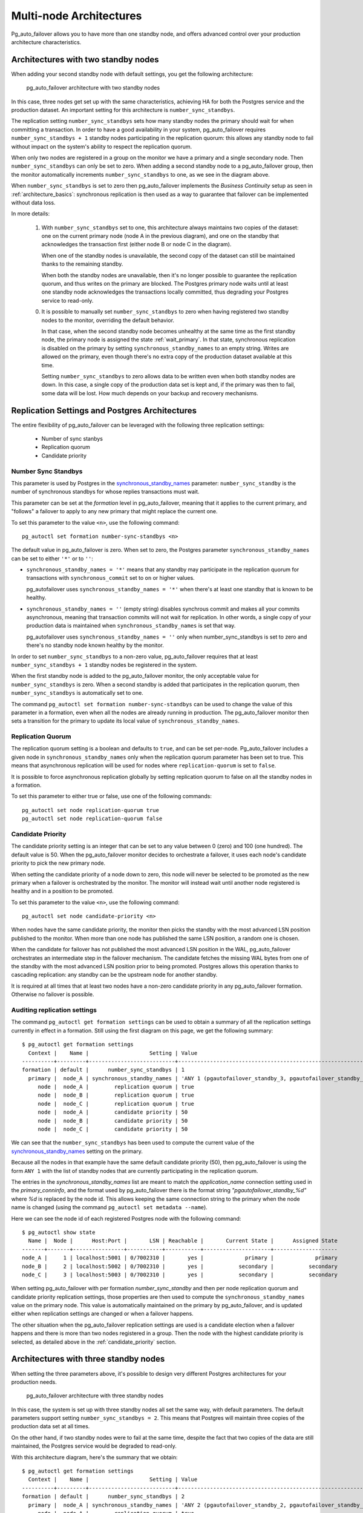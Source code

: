 .. _multi_node_architecture:

Multi-node Architectures
========================

Pg_auto_failover allows you to have more than one standby node, and offers
advanced control over your production architecture characteristics.

Architectures with two standby nodes
------------------------------------

When adding your second standby node with default settings, you get the
following architecture:

.. figure:: ./tikz/arch-multi-standby.svg
   :alt: pg_auto_failover architecture with two standby nodes

   pg_auto_failover architecture with two standby nodes

In this case, three nodes get set up with the same characteristics, achieving
HA for both the Postgres service and the production dataset. An important
setting for this architecture is ``number_sync_standbys``.

The replication setting ``number_sync_standbys`` sets how many standby nodes
the primary should wait for when committing a transaction. In order to have
a good availability in your system, pg_auto_failover requires
``number_sync_standbys + 1`` standby nodes participating in the replication
quorum: this allows any standby node to fail without impact on the system's
ability to respect the replication quorum.

When only two nodes are registered in a group on the monitor we have a
primary and a single secondary node. Then ``number_sync_standbys`` can only
be set to zero. When adding a second standby node to a pg_auto_failover
group, then the monitor automatically increments ``number_sync_standbys`` to
one, as we see in the diagram above.

When ``number_sync_standbys`` is set to zero then pg_auto_failover
implements the *Business Continuity* setup as seen in
:ref:`architecture_basics`: synchronous replication is then used as a way to
guarantee that failover can be implemented without data loss.

In more details:

 1. With ``number_sync_standbys`` set to one, this architecture always
    maintains two copies of the dataset: one on the current primary node
    (node A in the previous diagram), and one on the standby that
    acknowledges the transaction first (either node B or node C in the
    diagram).

    When one of the standby nodes is unavailable, the second copy of the
    dataset can still be maintained thanks to the remaining standby.

    When both the standby nodes are unavailable, then it's no longer
    possible to guarantee the replication quorum, and thus writes on the
    primary are blocked. The Postgres primary node waits until at least one
    standby node acknowledges the transactions locally committed, thus
    degrading your Postgres service to read-only.

 0. It is possible to manually set ``number_sync_standbys`` to zero when
    having registered two standby nodes to the monitor, overriding the
    default behavior.

    In that case, when the second standby node becomes unhealthy at the same
    time as the first standby node, the primary node is assigned the state
    :ref:`wait_primary`. In that state, synchronous replication is disabled
    on the primary by setting ``synchronous_standby_names`` to an empty
    string. Writes are allowed on the primary, even though there's no extra
    copy of the production dataset available at this time.

    Setting ``number_sync_standbys`` to zero allows data to be written even
    when both standby nodes are down. In this case, a single copy of the
    production data set is kept and, if the primary was then to fail, some
    data will be lost. How much depends on your backup and recovery
    mechanisms.

.. _architecture_setup:

Replication Settings and Postgres Architectures
-----------------------------------------------

The entire flexibility of pg_auto_failover can be leveraged with the
following three replication settings:

  - Number of sync stanbys
  - Replication quorum
  - Candidate priority

Number Sync Standbys
^^^^^^^^^^^^^^^^^^^^

This parameter is used by Postgres in the `synchronous_standby_names`__
parameter: ``number_sync_standby`` is the number of synchronous standbys for
whose replies transactions must wait.

__ https://www.postgresql.org/docs/current/runtime-config-replication.html#GUC-SYNCHRONOUS-STANDBY-NAMES

This parameter can be set at the *formation* level in pg_auto_failover, meaning
that it applies to the current primary, and "follows" a failover to apply to
any new primary that might replace the current one.

To set this parameter to the value ``<n>``, use the following command::

  pg_autoctl set formation number-sync-standbys <n>

The default value in pg_auto_failover is zero. When set to zero, the
Postgres parameter ``synchronous_standby_names`` can be set to either
``'*'`` or to ``''``:

- ``synchronous_standby_names = '*'`` means that any standby may
  participate in the replication quorum for transactions with
  ``synchronous_commit`` set to ``on`` or higher values.

  pg_autofailover uses ``synchronous_standby_names = '*'`` when there's at
  least one standby that is known to be healthy.

- ``synchronous_standby_names = ''`` (empty string) disables synchrous
  commit and makes all your commits asynchronous, meaning that transaction
  commits will not wait for replication. In other words, a single copy of
  your production data is maintained when ``synchronous_standby_names`` is
  set that way.

  pg_autofailover uses ``synchronous_standby_names = ''`` only when
  number_sync_standbys is set to zero and there's no standby node known
  healthy by the monitor.

In order to set ``number_sync_standbys`` to a non-zero value,
pg_auto_failover requires that at least ``number_sync_standbys + 1`` standby
nodes be registered in the system.

When the first standby node is added to the pg_auto_failover monitor, the
only acceptable value for ``number_sync_standbys`` is zero. When a second
standby is added that participates in the replication quorum, then
``number_sync_standbys`` is automatically set to one.

The command ``pg_autoctl set formation number-sync-standbys`` can be used to
change the value of this parameter in a formation, even when all the nodes
are already running in production. The pg_auto_failover monitor then sets a
transition for the primary to update its local value of
``synchronous_standby_names``.

Replication Quorum
^^^^^^^^^^^^^^^^^^

The replication quorum setting is a boolean and defaults to ``true``, and can
be set per-node. Pg_auto_failover includes a given node in
``synchronous_standby_names`` only when the replication quorum parameter has
been set to true. This means that asynchronous replication will be used for
nodes where ``replication-quorum`` is set to ``false``.

It is possible to force asynchronous replication globally by setting
replication quorum to false on all the standby nodes in a formation.

To set this parameter to either true or false, use one of the following
commands::

  pg_autoctl set node replication-quorum true
  pg_autoctl set node replication-quorum false

.. _candidate_priority:

Candidate Priority
^^^^^^^^^^^^^^^^^^

The candidate priority setting is an integer that can be set to any value
between 0 (zero) and 100 (one hundred). The default value is 50. When the
pg_auto_failover monitor decides to orchestrate a failover, it uses each
node's candidate priority to pick the new primary node.

When setting the candidate priority of a node down to zero, this node will
never be selected to be promoted as the new primary when a failover is
orchestrated by the monitor. The monitor will instead wait until another
node registered is healthy and in a position to be promoted.

To set this parameter to the value ``<n>``, use the following command::

  pg_autoctl set node candidate-priority <n>

When nodes have the same candidate priority, the monitor then picks the
standby with the most advanced LSN position published to the monitor. When
more than one node has published the same LSN position, a random one is
chosen.

When the candidate for failover has not published the most advanced LSN
position in the WAL, pg_auto_failover orchestrates an intermediate step in the
failover mechanism. The candidate fetches the missing WAL bytes from one of the
standby with the most advanced LSN position prior to being promoted. Postgres
allows this operation thanks to cascading replication: any standby can be the
upstream node for another standby.

It is required at all times that at least two nodes have a non-zero candidate
priority in any pg_auto_failover formation. Otherwise no failover is possible.

Auditing replication settings
^^^^^^^^^^^^^^^^^^^^^^^^^^^^^

The command ``pg_autoctl get formation settings`` can be used to obtain a
summary of all the replication settings currently in effect in a formation.
Still using the first diagram on this page, we get the following summary::

  $ pg_autoctl get formation settings
    Context |    Name |                   Setting | Value
  ----------+---------+---------------------------+-------------------------------------------------------------
  formation | default |      number_sync_standbys | 1
    primary |  node_A | synchronous_standby_names | 'ANY 1 (pgautofailover_standby_3, pgautofailover_standby_2)'
       node |  node_A |        replication quorum | true
       node |  node_B |        replication quorum | true
       node |  node_C |        replication quorum | true
       node |  node_A |        candidate priority | 50
       node |  node_B |        candidate priority | 50
       node |  node_C |        candidate priority | 50

We can see that the ``number_sync_standbys`` has been used to compute the
current value of the `synchronous_standby_names`__ setting on the primary.

__ https://www.postgresql.org/docs/current/runtime-config-replication.html#GUC-SYNCHRONOUS-STANDBY-NAMES

Because all the nodes in that example have the same default candidate
priority (50), then pg_auto_failover is using the form ``ANY 1`` with the
list of standby nodes that are currently participating in the replication
quorum.

The entries in the `synchronous_standby_names` list are meant to match the
`application_name` connection setting used in the `primary_conninfo`, and
the format used by pg_auto_failover there is the format string
`"pgautofailover_standby_%d"` where `%d` is replaced by the node id. This
allows keeping the same connection string to the primary when the node name
is changed (using the command ``pg_autoctl set metadata --name``).

Here we can see the node id of each registered Postgres node with the
following command::

  $ pg_autoctl show state
    Name |  Node |      Host:Port |       LSN | Reachable |       Current State |      Assigned State
  -------+-------+----------------+-----------+-----------+---------------------+--------------------
  node_A |     1 | localhost:5001 | 0/7002310 |       yes |             primary |             primary
  node_B |     2 | localhost:5002 | 0/7002310 |       yes |           secondary |           secondary
  node_C |     3 | localhost:5003 | 0/7002310 |       yes |           secondary |           secondary

When setting pg_auto_failover with per formation `number_sync_standby` and
then per node replication quorum and candidate priority replication
settings, those properties are then used to compute the
``synchronous_standby_names`` value on the primary node. This value is
automatically maintained on the primary by pg_auto_failover, and is updated
either when replication settings are changed or when a failover happens.

The other situation when the pg_auto_failover replication settings are used
is a candidate election when a failover happens and there is more than two
nodes registered in a group. Then the node with the highest candidate
priority is selected, as detailed above in the :ref:`candidate_priority`
section.

Architectures with three standby nodes
--------------------------------------

When setting the three parameters above, it's possible to design very
different Postgres architectures for your production needs.

.. figure:: ./tikz/arch-three-standby.svg
   :alt: pg_auto_failover architecture with three standby nodes

   pg_auto_failover architecture with three standby nodes

In this case, the system is set up with three standby nodes all set the same
way, with default parameters. The default parameters support setting
``number_sync_standbys = 2``. This means that Postgres will maintain three
copies of the production data set at all times.

On the other hand, if two standby nodes were to fail at the same time,
despite the fact that two copies of the data are still maintained, the
Postgres service would be degraded to read-only.

With this architecture diagram, here's the summary that we obtain::

  $ pg_autoctl get formation settings
    Context |    Name |                   Setting | Value
  ----------+---------+---------------------------+---------------------------------------------------------------------------------------
  formation | default |      number_sync_standbys | 2
    primary |  node_A | synchronous_standby_names | 'ANY 2 (pgautofailover_standby_2, pgautofailover_standby_4, pgautofailover_standby_3)'
       node |  node_A |        replication quorum | true
       node |  node_B |        replication quorum | true
       node |  node_C |        replication quorum | true
       node |  node_D |        replication quorum | true
       node |  node_A |        candidate priority | 50
       node |  node_B |        candidate priority | 50
       node |  node_C |        candidate priority | 50
       node |  node_D |        candidate priority | 50

Architectures with three standby nodes, one async
-------------------------------------------------

.. figure:: ./tikz/arch-three-standby-one-async.svg
   :alt: pg_auto_failover architecture with three standby nodes, one async

   pg_auto_failover architecture with three standby nodes, one async

In this case, the system is set up with two standby nodes participating in the
replication quorum, allowing for ``number_sync_standbys = 1``. The system
always maintains at least two copies of the data set, one on the primary,
another on either node B or node D. Whenever we lose one of those nodes, we can
hold to the guarantee of having two copies of the data set.

Additionally, we have the standby server C which has been set up to not
participate in the replication quorum. Node C will not be found in the
``synchronous_standby_names`` list of nodes. Also, node C is set up to
never be a candidate for failover, with ``candidate-priority = 0``.

This architecture would fit a situation with nodes A, B, and D are deployed
in the same data center or availability zone and node C in another one.
Those three nodes are set up to support the main production traffic and
implement high availability of both the Postgres service and the data set.

Node C might be set up for Business Continuity in case the first data center
is lost, or maybe for reporting needs on another application domain.

With this architecture diagram, here's the summary that we obtain::

  pg_autoctl get formation settings
    Context |    Name |                   Setting | Value
  ----------+---------+---------------------------+-------------------------------------------------------------
  formation | default |      number_sync_standbys | 1
    primary |  node_A | synchronous_standby_names | 'ANY 1 (pgautofailover_standby_4, pgautofailover_standby_2)'
       node |  node_A |        replication quorum | true
       node |  node_B |        replication quorum | true
       node |  node_C |        replication quorum | false
       node |  node_D |        replication quorum | true
       node |  node_A |        candidate priority | 50
       node |  node_B |        candidate priority | 50
       node |  node_C |        candidate priority | 0
       node |  node_D |        candidate priority | 50
